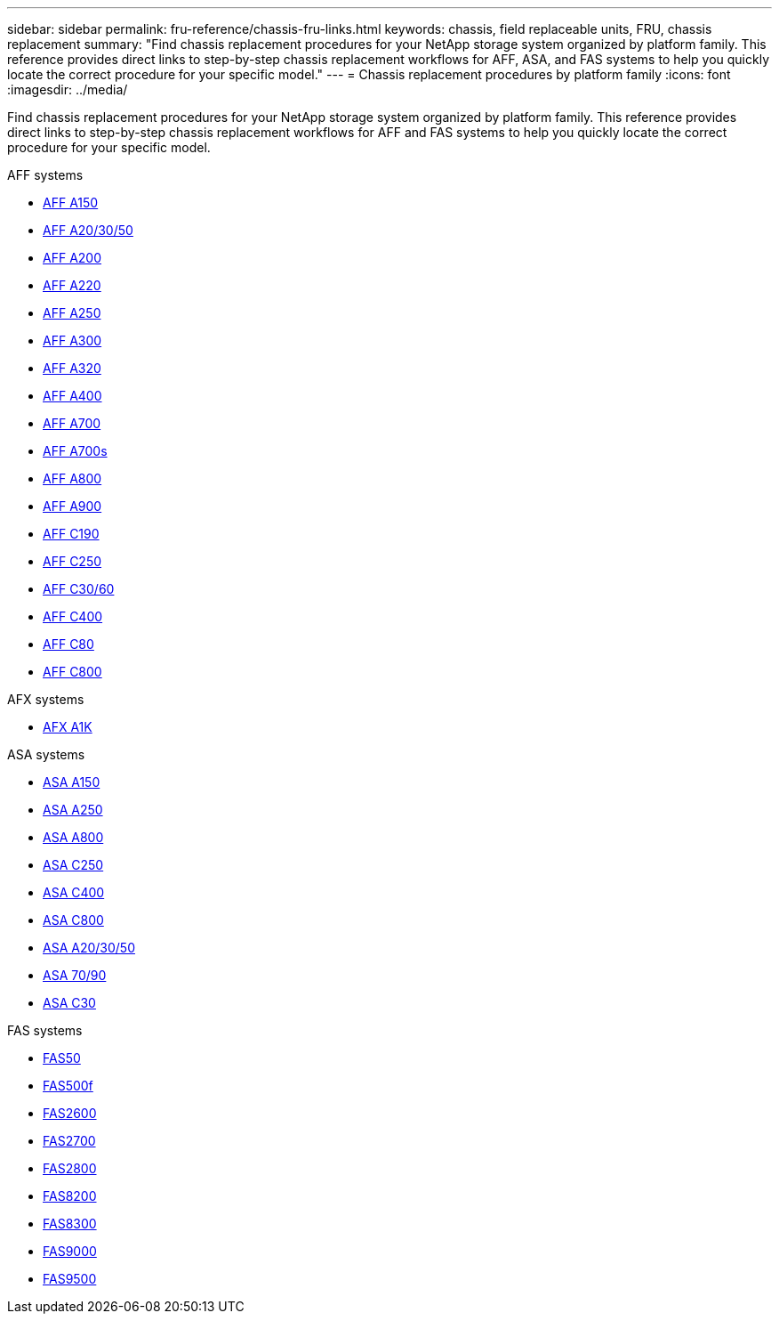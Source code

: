 ---
sidebar: sidebar
permalink: fru-reference/chassis-fru-links.html
keywords: chassis, field replaceable units, FRU, chassis replacement
summary: "Find chassis replacement procedures for your NetApp storage system organized by platform family. This reference provides direct links to step-by-step chassis replacement workflows for AFF, ASA, and FAS systems to help you quickly locate the correct procedure for your specific model."
---
= Chassis replacement procedures by platform family
:icons: font
:imagesdir: ../media/

[.lead]
Find chassis replacement procedures for your NetApp storage system organized by platform family. This reference provides direct links to step-by-step chassis replacement workflows for AFF and FAS systems to help you quickly locate the correct procedure for your specific model.

[role="tabbed-block"]
====
.AFF systems
--
* link:../a150/chassis-replace-overview.html[AFF A150]
* link:../a20-30-50/chassis-replace-workflow.html[AFF A20/30/50]
* link:../a200/chassis-replace-overview.html[AFF A200]
* link:../a220/chassis-replace-overview.html[AFF A220]
* link:../a250/chassis-replace-overview.html[AFF A250]
* link:../a300/chassis-replace-overview.html[AFF A300]
* link:../a320/chassis-replace-overview.html[AFF A320]
* link:../a400/chassis-replace-overview.html[AFF A400]
* link:../a700/chassis-replace-overview.html[AFF A700]
* link:../a700s/chassis-replace-overview.html[AFF A700s]
* link:../a800/chassis-replace-overview.html[AFF A800]
* link:../a900/chassis_replace_overview.html[AFF A900]
* link:../c190/chassis-replace-overview.html[AFF C190]
* link:../c250/chassis-replace-overview.html[AFF C250]
* link:../c30-60/chassis-replace-workflow.html[AFF C30/60]
* link:../c400/chassis-replace-overview.html[AFF C400]
* link:../c80/chassis-replace-workflow.html[AFF C80]
* link:../c800/chassis-replace-overview.html[AFF C800]
--

.AFX systems
--
* link:../afx-1k/chassis-replace-workflow.html[AFX A1K]
--

.ASA systems
--
* link:../asa150/chassis-replace-overview.html[ASA A150]
* link:../asa250/chassis-replace-overview.html[ASA A250]
* link:../asa800/chassis-replace-overview.html[ASA A800]
* link:../asa-c250/chassis-replace-overview.html[ASA C250]
* link:../asa-c400/chassis-replace-overview.html[ASA C400]
* link:../asa-c800/chassis-replace-overview.html[ASA C800]
* link:../asa-r2-a20-30-50/chassis-replace-workflow.html[ASA A20/30/50]
* link:../asa-r2-70-90/chassis-replace-workflow.html[ASA 70/90]
* link:../asa-r2-c30/chassis-replace-workflow.html[ASA C30]
--

.FAS systems
--
* link:../fas50/chassis-replace-workflow.html[FAS50]
* link:../fas500f/chassis-replace-overview.html[FAS500f]
* link:../fas2600/chassis-replace-overview.html[FAS2600]
* link:../fas2700/chassis-replace-overview.html[FAS2700]
* link:../fas2800/chassis-replace-overview.html[FAS2800]
* link:../fas8200/chassis-replace-overview.html[FAS8200]
* link:../fas8300/chassis-replace-overview.html[FAS8300]
* link:../fas9000/chassis-replace-overview.html[FAS9000]
* link:../fas9500/chassis_replace_overview.html[FAS9500]
--
====

// 2025-09-18: ontap-systems-internal/issues/769
// 2025-10-21: ontap-systems-internal/issues/1370